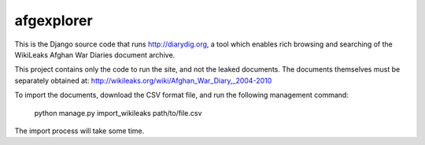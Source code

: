 afgexplorer
===========

This is the Django source code that runs http://diarydig.org, a tool which
enables rich browsing and searching of the WikiLeaks Afghan War Diaries
document archive.

This project contains only the code to run the site, and not the leaked
documents.  The documents themselves must be separately obtained at:
http://wikileaks.org/wiki/Afghan_War_Diary,_2004-2010

To import the documents, download the CSV format file, and run the following
management command:

    python manage.py import_wikileaks path/to/file.csv

The import process will take some time.
